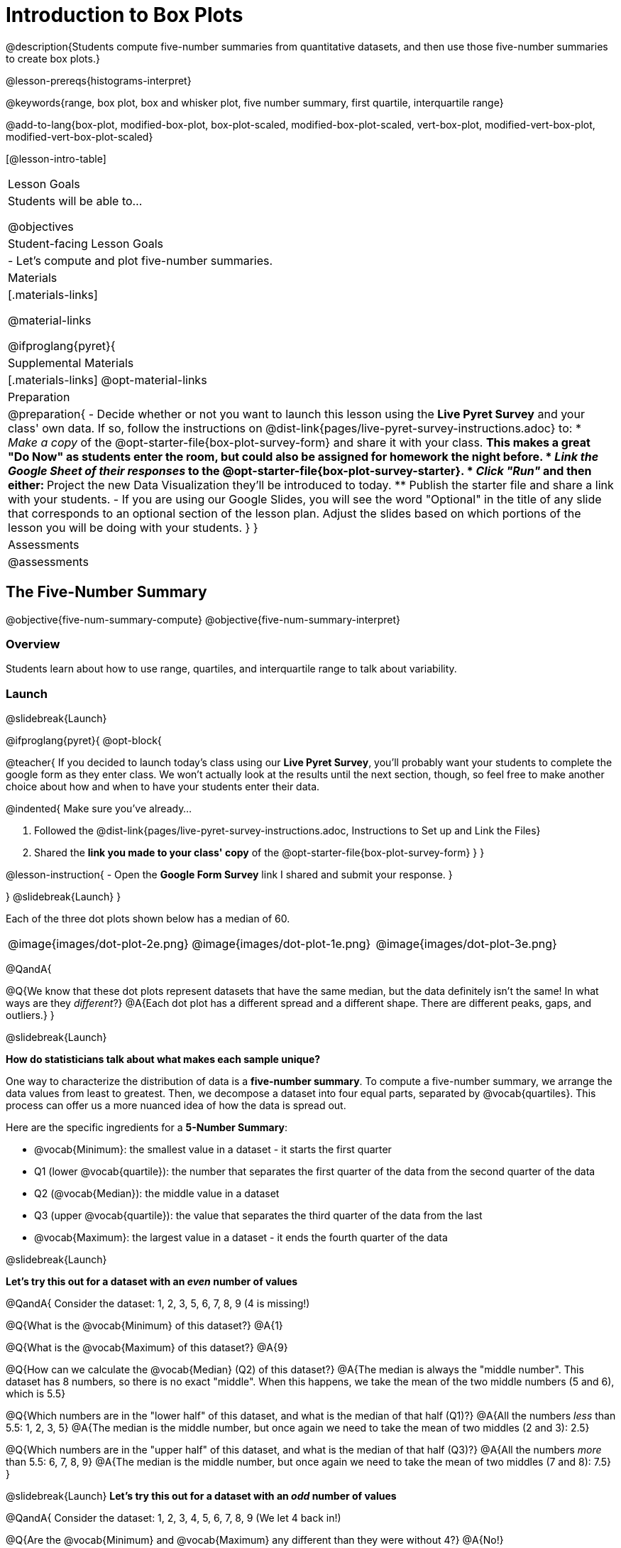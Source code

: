 = Introduction to Box Plots

@description{Students compute five-number summaries from quantitative datasets, and then use those five-number summaries to create box plots.}

@lesson-prereqs{histograms-interpret}

@keywords{range, box plot, box and whisker plot, five number summary, first quartile, interquartile range}

@add-to-lang{box-plot, modified-box-plot, box-plot-scaled, modified-box-plot-scaled, vert-box-plot, modified-vert-box-plot, modified-vert-box-plot-scaled}

[@lesson-intro-table]
|===
| Lesson Goals
| Students will be able to...

@objectives

| Student-facing Lesson Goals
|

- Let's compute and plot five-number summaries.

| Materials
|[.materials-links]

@material-links

@ifproglang{pyret}{

| Supplemental Materials
|[.materials-links]
@opt-material-links

| Preparation
|
@preparation{
- Decide whether or not you want to launch this lesson using the *Live Pyret Survey* and your class' own data. If so, follow the instructions on @dist-link{pages/live-pyret-survey-instructions.adoc} to:
  * _Make a copy_ of the @opt-starter-file{box-plot-survey-form} and share it with your class. 
    ** This makes a great "Do Now" as students enter the room, but could also be assigned for homework the night before.
  * _Link the Google Sheet of their responses_ to the @opt-starter-file{box-plot-survey-starter}.
  * _Click "Run"_ and then either:
    ** Project the new Data Visualization they'll be introduced to today. 
    ** Publish the starter file and share a link with your students.
- If you are using our Google Slides, you will see the word "Optional" in the title of any slide that corresponds to an optional section of the lesson plan. Adjust the slides based on which portions of the lesson you will be doing with your students.
}
}
| Assessments
| @assessments
|===

== The Five-Number Summary

@objective{five-num-summary-compute}
@objective{five-num-summary-interpret}


=== Overview

Students learn about how to use range, quartiles, and interquartile range to talk about variability.

=== Launch
@slidebreak{Launch}

@ifproglang{pyret}{
@opt-block{

@teacher{
If you decided to launch today's class using our *Live Pyret Survey*, you'll probably want your students to complete the google form as they enter class. We won't actually look at the results until the next section, though, so feel free to make another choice about how and when to have your students enter their data. 

@indented{
Make sure you've already...

1. Followed the @dist-link{pages/live-pyret-survey-instructions.adoc, Instructions to Set up and Link the Files} +
2. Shared the *link you made to your class' copy* of the @opt-starter-file{box-plot-survey-form}
}
}

@lesson-instruction{
- Open the *Google Form Survey* link I shared and submit your response.
}

}
@slidebreak{Launch}
}

Each of the three dot plots shown below has a median of 60.

[cols="^.>1a,^.>1a,^.>1a"]
|===

| @image{images/dot-plot-2e.png}
| @image{images/dot-plot-1e.png}
| @image{images/dot-plot-3e.png}

|===

@QandA{

@Q{We know that these dot plots represent datasets that have the same median, but the data definitely isn't the same! In what ways are they _different_?}
@A{Each dot plot has a different spread and a different shape. There are different peaks, gaps, and outliers.}
}

@slidebreak{Launch}

*How do statisticians talk about what makes each sample unique?*

One way to characterize the distribution of data is a *five-number summary*. To compute a five-number summary, we arrange the data values from least to greatest. Then, we decompose a dataset into four equal parts, separated by @vocab{quartiles}. This process can offer us a more nuanced idea of how the data is spread out.

Here are the specific ingredients for a *5-Number Summary*:

- @vocab{Minimum}: the smallest value in a dataset - it starts the first quarter
- Q1 (lower @vocab{quartile}): the number that separates the first quarter of the data from the second quarter of the data
- Q2 (@vocab{Median}): the middle value in a dataset
- Q3 (upper @vocab{quartile}): the value that separates the third quarter of the data from the last
- @vocab{Maximum}: the largest value in a dataset - it ends the fourth quarter of the data

@slidebreak{Launch}

*Let's try this out for a dataset with an _even_ number of values*

@QandA{
Consider the dataset: 1, 2, 3, 5, 6, 7, 8, 9 (4 is missing!)

@Q{What is the @vocab{Minimum} of this dataset?}
@A{1}

@Q{What is the @vocab{Maximum} of this dataset?}
@A{9}

@Q{How can we calculate the @vocab{Median} (Q2) of this dataset?}
@A{The median is always the "middle number". This dataset has 8 numbers, so there is no exact "middle". When this happens, we take the mean of the two middle numbers (5 and 6), which is 5.5}

@Q{Which numbers are in the "lower half" of this dataset, and what is the median of that half (Q1)?}
@A{All the numbers _less_ than 5.5: 1, 2, 3, 5}
@A{The median is the middle number, but once again we need to take the mean of two middles (2 and 3): 2.5}

@Q{Which numbers are in the "upper half" of this dataset, and what is the median of that half (Q3)?}
@A{All the numbers _more_ than 5.5: 6, 7, 8, 9}
@A{The median is the middle number, but once again we need to take the mean of two middles (7 and 8): 7.5}
}


@slidebreak{Launch}
*Let's try this out for a dataset with an _odd_ number of values*

@QandA{
Consider the dataset: 1, 2, 3, 4, 5, 6, 7, 8, 9 (We let 4 back in!)

@Q{Are the @vocab{Minimum} and @vocab{Maximum} any different than they were without 4?}
@A{No!}

@Q{How can we calculate the @vocab{Median} (Q2) of this dataset?}
@A{The median is always the "middle number". This dataset has _9_ numbers, so we can grab the one in the middle: 5}

@Q{Which numbers are in the "lower half" of this dataset, and what is the median of that half (Q1)?}
@A{All the numbers less than 5: 1, 2, 3, 4}

@Q{Which numbers are in the "upper half" of this dataset, and what is the median of that half (Q3)?}
@A{All the numbers more than 5: 6, 7, 8, 9}
}

@slidebreak{Launch}

Our quartiles allow us to calculate the @vocab{Interquartile Range}(@vocab{IQR}) - _the distance spanned by the middle half of the data_.  The @vocab{IQR} is a more robust measure of variation than the range because it is less susceptible to @vocab{outliers}.  Seeing the relative size of the middle quartiles can be more useful than looking at data "on the edge". Mathematically, @math{\text{IQR} = Q3 - Q1}.

=== Investigate 
@slidebreak{Investigate}

@lesson-instruction{
- We are going to be looking at the data from 2 family gatherings.
  * The average age at the *Watson Family* gathering was *70.4 year old*.
  * The average age at the *Ledet Family* gathering was *44.3 years old*.
}  
@QandA{
@Q{What images do these statistics conjure in your mind? What do you imagine to be true about the ages of the people in attendance at each of the gatherings?}
@A{Answers will vary.}
@A{Some students will likely imagine that all of the people at both of the gatherings are adults.}
@A{Some students will likely expect that all of the people at the Watson Family Gathering were much older.}
}

@slidebreak{Investigate}

@teacher{
We are going to find the 5-number summary, range and IQR for 2 datasets. Future reflection will rely upon students having worked through both datasets. If your students tend to need more support, you may want to work with the first dataset as a class and then have students work with the second dataset independently.
}

@lesson-instruction{
- Let's see what we can learn about how typical those averages were by looking at the datasets in the first section of @printable-exercise{distribution-by-hand.adoc}.
- Order the ages and compute the five-number summaries for both the *Ledet Family Reunion* and the *Watson Family Gathering*.
}

@slidebreak{Investigate2}

@teacher{
The partitioning of the data into four parts can be a challenge! Research by @citation{bakker-et-al-2005, "Bakker, Biehler, and Konold (2005)"} suggests that students do *not* tend to conceive of distribution in four parts, but three. (Their brains naturally view: the majority in the middle; lower values on the left; and higher values on the right.)

Annotating the list of ordered values can help students visualize the four groups. Emphasize that the median does *not* get included in the bottom or upper half of the data.

Ledet:

@center{@image{images/ledet-five-num.png, 400}}

Watson:

@center{@image{images/watson-five-num.png, 400}}

}

@QandA{
@Q{What do you Notice and Wonder about these datasets and the summary values you've just computed?}
@A{Students may notice that the maximum values are pretty close to each other, but the minimum values are very different from each other!}
@A{Students may notice that Q3 for both datasets is 72.}
@A{Students may notice that the median value for the Watson family data is a number that isn't in the dataset, whereas the median value for the Ledet family data is a number that's in the dataset.}
@A{Students may have questions about how to calculate the median and/or quartiles.}
}

@slidebreak{Investigate}

Now that we know how to compute a five-number summary, let's practice!

@lesson-instruction{
- Practice computing five-number summaries from small datasets (either 7 or 8 values) visualized as dot plots on @printable-exercise{match-dot-plots-summaries.adoc}.
- Be prepared to describe your strategy for matching dot plots with five-number summaries.
}

@slidebreak{Investigate}

@QandA{
@Q{What strategies did you use to match dot plots to five-number summaries?}
@A{Responses will vary. Students will likely identify the median first to narrow in on a smaller pool of possible five-number summaries, and then compute the quartiles.}

@Q{Dot plots 7 and 8 included 8 points, rather than 7. Did you need to change your strategy to complete these problems? If so, how?}
@A{The median was no longer the 4th datapoint in sequence. Instead, the median was the average of the 4th and 5th datapoints.}

@Q{Which five-number summary on @printable-exercise{match-dot-plots-summaries.adoc} has the greatest IQR?}
@A{Option C, which corresponds with dot plot 1.}

@Q{Which five-number summary on @printable-exercise{match-dot-plots-summaries.adoc} has the smallest IQR?}
@A{Option E, which corresponds with dot plot 6.}
}

=== Synthesize
@slidebreak{Synthesize}

@QandA{

@Q{What is a quartile?}
@A{One of the three boundary points that splits our dataset into four equal quarters.}

@Q{A quartile is _sometimes_ / _always_ / _never_ one of the values in the dataset.}
@A{Sometimes.}

@Q{Why is the IQR a more robust measure of variability than the range?}
@A{Because it focuses on the middle half of the data, so is less susceptible to outliers.}
}




== Plotting our Five-Number Summary

@objective{box-plot-create}

=== Overview

Students plot five-number summaries as box plots before learning to make box plots in pyret.

=== Launch
@slidebreak{LaunchR}

To visualize the 5-number summary, the Range, and the Interquartile Range we can plot the five numbers on a number line and connect them to make a @vocab{box plot}. 

@ifslide{@image{images/box-n-whisker-plot-labeled.png, 500}}

@ifproglang{pyret}{

@slidebreak{Launch}

@opt-block{
@teacher{
If you decided to launch today's class using our *Live Pyret Survey*, now is the time to display the results!

When you click "Run", the @opt-starter-file{box-plot-survey-starter} builds a box plot. 

@indented{
Assuming you've already...

1. Followed the @dist-link{pages/live-pyret-survey-instructions.adoc, Instructions to Set up and Link the Files} +
2. Shared the *link you made to your class' copy* of the @opt-starter-file{box-plot-survey-form}

The data visualizations will be generated using data from your students! +
And they will continue to update in real time as more of your students complete the Google Form.
}

Project your screen and/or publish the starter file and share a link with your students.

Facilitate a discussion about this new-to-them Pyret Data Visualization!
}

@lesson-instruction{
- Take a look at the results of our survey displayed in the new Data Visualization on the Board.
- What do you Notice?
- What do you Wonder?
}
}
}

@lesson-instruction{
- Turn to @printable-exercise{create-bp-from-dp.adoc}.
- Take a look at the example. What do you Notice? What do you Wonder?
}

@slidebreak{Launch}

*To draw a box plot from a 5-number summary:*

- First, make a vertical line on the number line for each of the 5 values of the five-number summary.
- Next, make a box connecting Q1 to Q3. This box contains the middle half of the data (IQR).
  * Make sure the line you drew for the median is tall enough to split the box into 2 parts (not necessarily equal!)
- Finally, make a horizontal line (called a "whisker") connecting each end of the box to the minimum / maximum value. This helps us to visualize the full range of the data.

@lesson-point{No matter what shape the box plot has, all four sections contain _exactly the same number of points_.}

@slidebreak{Launch}

@QandA{
@Q{How do we know that the first quarter is the densest?}
@A{It is the narrowest, spanning just 2 units. And since all of the quarters contain the same number of data points, that tells us that these points are the most tightly packed.}
@A{We can see that the points on the dot plot are clustered more closely together in this section than they are in the others.}

@Q{Which quarter of the data is the most dispersed? How do you know?}
@A{The last quarter; it spans 11 units, and includes the same number of data points as each of the other quarters.}
@A{We can see that there is lots of space between the points on the dot plot in this section.}
}

@slidebreak{Launch}

@lesson-instruction{
- Complete @printable-exercise{create-bp-from-dp.adoc}.
- Then complete @printable-exercise{match-dot-plots-box-plots.adoc}.
}

@slidebreak{Launch}

@QandA{
@Q{What strategies did you use to match the dot plots to the box plots}
@A{Answers will vary. Sample responses may include:
 * I looked for the maximum and minimum values.
 * I looked at the shape of the data, starting with whether or not it was symmetrical.
 * I looked for tall clusters of points on the dot plot and matching narrow quarters on the box plot.
}
}

=== Investigate
@slidebreak{Investigate2}

@lesson-instruction{
- Let's practice making box plots with the data from the family gatherings.
- Complete the second and third sections of @printable-exercise{distribution-by-hand.adoc}.
}

@teacher{
The box plots should look like this: +
@center{Ledet: @hspace{2em} @image{images/ledet-pyret.png, 300} +
Watson: @hspace{1em}@image{images/watson-pyret.png, 300}}
} 

@slidebreak{Investigate}

@QandA{
@Q{The average age at the *Watson Family* gathering was *70.4 year old*.} 
@Q{The average age at the *Ledet Family* gathering was *44.3 years old*.}
@Q{For which family was the average age more typical?}
@A{For the Watson family gathering because the data is more closely clustered, the Range and IQR are significantly smaller, and the mean and median are much more similar.}

@Q{How did making the box plots help you to understand the data?}
@Q{What else do you Notice and Wonder?}
}

=== Synthesize
@slidebreak{Synthesize}

@QandA{
@Q{Box plots have four sections. What must be true about all of those sections?}
@A{They each contain exactly one quarter of the data, no matter how different the sections look on the number line.}

@Q{Why isn't the median always in the middle of the box?}
@A{Because the median has to split the data itself in half and the quarter of the data to the left of the median isn't necessarily clustered as tightly as the quarter of the data to the right of the median.}

@Q{What part of the box plot represents the Range?}
@A{The full width from the end of the left whisker to the end of the right whisker}
}


== Making Box Plots in @proglang

@objective{box-plot-proglang}
@objective{box-plot-interpret}

=== Overview

Students create box plots and five-number summaries from the animals dataset in @proglang.

=== Launch
@slidebreak{Launch}

Let's see what we can learn about the spread of the data in the `pounds` column by making a `box-plot`!

@ifproglang{pyret}{
Below is the Contract for `box-plot`. +
@show{(contract 'box-plot '((table-name Table) (column String)) "Image")}
}

@ifproglang{codap}{
To create a box plot in CODAP, create a graph of randomly distributed points, then drag a quantitative column to the x-axis. From the `Measure` menu, select Box Plot. *If this information is not on your Data Visualizations Organizer, add it now!*
}

@slidebreak{Launch-DN}

@lesson-instruction{
- Log into @starter-file{program-list}, open your saved "Animals Starter File" and click "Run". If you don't have the file, you can open a @starter-file{animals, "new one"}.
- Turn to @printable-exercise{summarizing-columns-mos.adoc} and follow the directions to complete the *Summarizing the Pounds Column* section.
}

@ifproglang{pyret}{
@teacher{
Students will type `box-plot(animals-table, "pounds")` into the Interactions Area. They will use the resulting box plot to fill in the five-number summary for the `pounds` column, and then sketch the box plot.
}
}

@ifproglang{codap}{
Create a box plot in CODAP that visualizes the spread of `Pounds`.
}

@slidebreak{InvestigateC}

@ifproglang{pyret}{
@ifnotslide{@centered-image{images/box-plot-pounds.png, 300}}
@ifslide{@image{images/box-plot-pounds.png, 800}}
}

@ifproglang{codap}{
ifnotslide{@centered-image{images/codap-box-plot.png, 300}}
@ifslide{@image{images/codap-box-plot.png, 300}}
}

=== Investigate
@slidebreak{Investigate}

@QandA{

@Q{What conclusions can you draw about the distribution of values in this column?}
@A{While the animals' weights range from 0.1 pounds to 172 pounds, 50% of the animals weigh 11.3 pounds or less. The animal that weighs 172 pounds may be an outlier.}
}

@slidebreak{InvestigateC}

@ifslide{
@ifproglang{pyret}{@image{images/box-plot-pounds.png, 800}}
@ifproglang{codap}{@image{images/codap-box-plot.png, 300}}
}

@QandA{
@Q{Now that we've explored the spread of the dataset, do you think the mean is the best measure of center for the animals' weights?}
@A{No. Most of the animals weigh far less than the average weight (of nearly 40 pounds)!}
}

@slidebreak{Investigate}

@QandA{
@Q{If Q1 is the value for which 25% of the animals weighed that amount or less, what does Q3 represent?}
@A{The third quartile is the value for which 75% of the animals weighed that amount or less. Another way of saying that would be that it is the value for which 25% of the animals weigh that amount or more.}
@Q{Why do you think this visualization is sometimes called a "box and whisker plot"?}
@A{The distance between Min/Q1 and Q3/Max is drawn like whiskers!}
@Q{Could we make a box plot for every column in the dataset?}
@A{No. We can only make box plots for @vocab{quantitative} columns.}
}

@teacher{If students are struggling to write conclusions, go over the following five number summary from the box plot they made.

- *Minimum* (the left “whisker”) - the smallest value in the dataset . In our dataset, that’s just 0.1 pounds.
- *Q1* (the left edge of the box) - computed by taking the _median of the lower half of the values_. In the pounds column, that’s 3.9 pounds.
- *Q2* / Median value (the line in the middle), which is the middle Quartile of the whole dataset. We already computed this to be 11.3 pounds.
- *Q3* (the right edge of the box), which is computed by taking the _median of the upper half of the values_. That’s 60.4 pounds in our dataset.
- *Maximum* (the right “whisker”) - the largest value in the dataset . In our dataset, that’s 172 pounds.
}

@slidebreak{Investigate}

@lesson-instruction{
Choose another quantitative column to summarize and complete the second half of @printable-exercise{summarizing-columns-mos.adoc}
}

@ifproglang{pyret}{
@strategy{Other Box Plots}{

If you're trying to compare two box plots, you might like them both to appear on number lines using the same scale.  Pyret has a function for the that:

@show{(contract 'box-plot-scaled '((table-name Table) (column String) (low-end Number) (high-end Number)) "Image")}

More Statistics-based or Math-oriented classes will also be familiar with _modified box plots_ (@link{https://www.YouTube.com/watch?v=Cm_852R8JPw, video explanation}), which remove outliers from the box-and-whisker and draw them as asterisks outside of the plot. In Pyret, we can make them using the following contracts:

@show{(contract 'modified-box-plot '((table-name Table) (column String)) "Image")}
@show{(contract 'modified-box-plot-scaled '((table-name Table) (column String) (low-end Number) (high-end Number)) "Image")}

Finally, if you'd prefer to use vertical box plots, Pyret as the following contracts:

@show{(contract 'vert-box-plot '((table-name Table) (column String)) "Image")}
@show{(contract 'modified-vert-box-plot '((table-name Table) (column String)) "Image")}
@show{(contract 'modified-vert-box-plot-scaled '((table-name Table) (column String) (low-end Number) (high-end Number)) "Image")}

}
}

@ifproglang{CODAP}{
@strategy{Modified Box Plots}{
More Statistics-based or Math-oriented classes will also be familiar with _modified box plots_ (@link{https://www.YouTube.com/watch?v=Cm_852R8JPw, video explanation}), which remove outliers from the box-and-whisker and draw them as asterisks outside of the plot.

In CODAP, you can create a modified Box Plot by selecting both Box Plot and Show Outliers from the `Measure` menu.
}
}

=== Common Misconceptions
It is extremely common for students to forget that the quartiles divide the data into quarters, each of which includes 25% of the dataset. This will need to be heavily reinforced.

=== Synthesize
@slidebreak{Synthesize}

@QandA{

@Q{Is it safe to assume that the average typical?}
@A{No. It is sometimes typical. But sometimes there's a lot of variation or skew in the data.}

@Q{What percentage of points fall in the first quarter?}
@A{25%}

@Q{What percentage of points fall in the second quarter?}
@A{25%}

@Q{What percentage of points fall in the third quarter?}
@A{25%}

@Q{What percentage of points fall in the fourth quarter?}
@A{25%}

@Q{What percentage of points fall in the *Interquartile Range* (IQR)?}
@A{50%}

@Q{What percentage of points fall within the *Range*?}
@A{100%}
}

@teacher{
Want to check student mastery of the content you've just taught? Administer @assessment{box-plots, Show What You Know: Box Plots}.
}

== Additional Resources
@slidebreak{Supplemental}

- @opt-printable-exercise{identifying-shape-box-plots.adoc}


